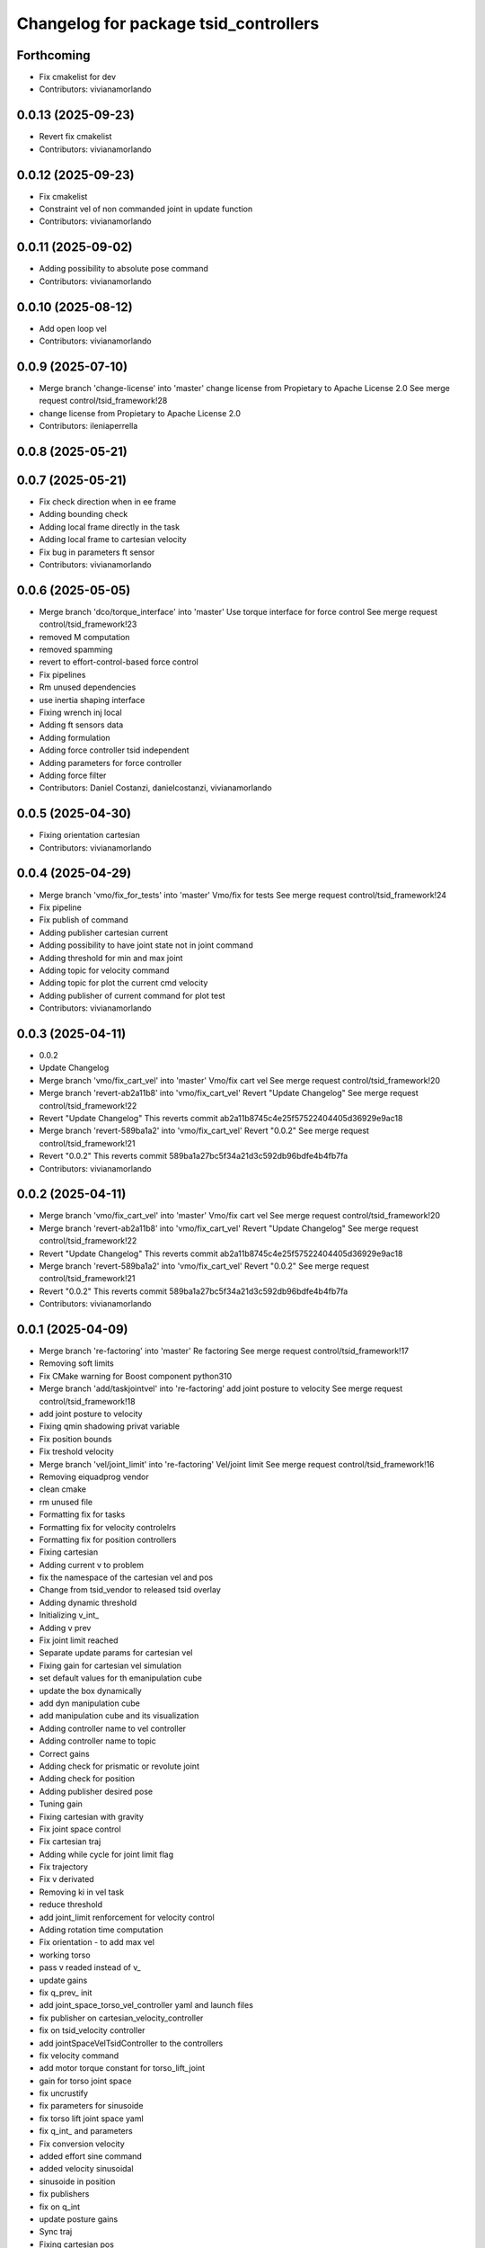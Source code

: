 ^^^^^^^^^^^^^^^^^^^^^^^^^^^^^^^^^^^^^^
Changelog for package tsid_controllers
^^^^^^^^^^^^^^^^^^^^^^^^^^^^^^^^^^^^^^

Forthcoming
-----------
* Fix cmakelist for dev
* Contributors: vivianamorlando

0.0.13 (2025-09-23)
-------------------
* Revert fix cmakelist
* Contributors: vivianamorlando

0.0.12 (2025-09-23)
-------------------
* Fix cmakelist
* Constraint vel of non commanded joint in update function
* Contributors: vivianamorlando

0.0.11 (2025-09-02)
-------------------
* Adding possibility to absolute pose command
* Contributors: vivianamorlando

0.0.10 (2025-08-12)
-------------------
* Add open loop vel
* Contributors: vivianamorlando

0.0.9 (2025-07-10)
------------------
* Merge branch 'change-license' into 'master'
  change license from Propietary to Apache License 2.0
  See merge request control/tsid_framework!28
* change license from Propietary to Apache License 2.0
* Contributors: ileniaperrella

0.0.8 (2025-05-21)
------------------

0.0.7 (2025-05-21)
------------------
* Fix check direction when in ee frame
* Adding bounding check
* Adding local frame directly in the task
* Adding local frame to cartesian velocity
* Fix bug in parameters ft sensor
* Contributors: vivianamorlando

0.0.6 (2025-05-05)
------------------
* Merge branch 'dco/torque_interface' into 'master'
  Use torque interface for force control
  See merge request control/tsid_framework!23
* removed M computation
* removed spamming
* revert to effort-control-based force control
* Fix pipelines
* Rm unused dependencies
* use inertia shaping interface
* Fixing wrench inj local
* Adding ft sensors data
* Adding formulation
* Adding force controller tsid independent
* Adding parameters for force controller
* Adding force filter
* Contributors: Daniel Costanzi, danielcostanzi, vivianamorlando

0.0.5 (2025-04-30)
------------------
* Fixing orientation cartesian
* Contributors: vivianamorlando

0.0.4 (2025-04-29)
------------------
* Merge branch 'vmo/fix_for_tests' into 'master'
  Vmo/fix for tests
  See merge request control/tsid_framework!24
* Fix pipeline
* Fix publish of command
* Adding publisher cartesian current
* Adding possibility to have joint state not in joint command
* Adding threshold for min and max joint
* Adding topic for velocity command
* Adding topic for plot the current cmd velocity
* Adding publisher of current command for plot test
* Contributors: vivianamorlando

0.0.3 (2025-04-11)
------------------
* 0.0.2
* Update Changelog
* Merge branch 'vmo/fix_cart_vel' into 'master'
  Vmo/fix cart vel
  See merge request control/tsid_framework!20
* Merge branch 'revert-ab2a11b8' into 'vmo/fix_cart_vel'
  Revert "Update Changelog"
  See merge request control/tsid_framework!22
* Revert "Update Changelog"
  This reverts commit ab2a11b8745c4e25f57522404405d36929e9ac18
* Merge branch 'revert-589ba1a2' into 'vmo/fix_cart_vel'
  Revert "0.0.2"
  See merge request control/tsid_framework!21
* Revert "0.0.2"
  This reverts commit 589ba1a27bc5f34a21d3c592db96bdfe4b4fb7fa
* Contributors: vivianamorlando

0.0.2 (2025-04-11)
------------------
* Merge branch 'vmo/fix_cart_vel' into 'master'
  Vmo/fix cart vel
  See merge request control/tsid_framework!20
* Merge branch 'revert-ab2a11b8' into 'vmo/fix_cart_vel'
  Revert "Update Changelog"
  See merge request control/tsid_framework!22
* Revert "Update Changelog"
  This reverts commit ab2a11b8745c4e25f57522404405d36929e9ac18
* Merge branch 'revert-589ba1a2' into 'vmo/fix_cart_vel'
  Revert "0.0.2"
  See merge request control/tsid_framework!21
* Revert "0.0.2"
  This reverts commit 589ba1a27bc5f34a21d3c592db96bdfe4b4fb7fa
* Contributors: vivianamorlando

0.0.1 (2025-04-09)
------------------
* Merge branch 're-factoring' into 'master'
  Re factoring
  See merge request control/tsid_framework!17
* Removing soft limits
* Fix CMake warning for Boost component python310
* Merge branch 'add/taskjointvel' into 're-factoring'
  add joint posture to velocity
  See merge request control/tsid_framework!18
* add joint posture to velocity
* Fixing qmin shadowing privat variable
* Fix position bounds
* Fix treshold velocity
* Merge branch 'vel/joint_limit' into 're-factoring'
  Vel/joint limit
  See merge request control/tsid_framework!16
* Removing eiquadprog vendor
* clean cmake
* rm unused file
* Formatting fix for tasks
* Formatting fix for velocity controlelrs
* Formatting fix for position controllers
* Fixing cartesian
* Adding current v to problem
* fix the namespace of the cartesian vel and pos
* Change from tsid_vendor to released tsid overlay
* Adding dynamic threshold
* Initializing v_int\_
* Adding v prev
* Fix joint limit reached
* Separate update params for cartesian vel
* Fixing gain for cartesian vel simulation
* set default values for th emanipulation cube
* update the box dynamically
* add dyn manipulation cube
* add manipulation cube and its visualization
* Adding controller name to vel controller
* Adding controller name to topic
* Correct gains
* Adding check for prismatic or revolute joint
* Adding check for position
* Adding publisher desired pose
* Tuning gain
* Fixing cartesian with gravity
* Fix joint space control
* Fix cartesian traj
* Adding while cycle for joint limit flag
* Fix trajectory
* Fix v derivated
* Removing ki in vel task
* reduce threshold
* add joint_limit renforcement for velocity control
* Adding rotation time computation
* Fix orientation - to add max vel
* working torso
* pass v readed instead of v\_
* update gains
* fix q_prev\_ init
* add joint_space_torso_vel_controller yaml and launch files
* fix publisher on cartesian_velocity_controller
* fix on tsid_velocity controller
* add jointSpaceVelTsidController to the controllers
* fix velocity command
* add motor torque constant for torso_lift_joint
* gain for torso joint space
* fix uncrustify
* fix parameters for sinusoide
* fix torso lift joint space yaml
* fix q_int\_ and parameters
* Fix conversion velocity
* added effort sine command
* added velocity sinusoidal
* sinusoide in position
* fix publishers
* fix on q_int
* update posture gains
* Sync traj
* Fixing cartesian pos
* Fixing joint space contorl
* Adding kp and kd for each joint in posture task
* Rebasing
* Cleaning
* Adding rotation time computation
* separate computation parameters for trajectory
* Fix orientation - to add max vel
* Fix vel
* Adding trajectory
* clang format
* add waypoints for linear and rot interpolation
* Changing to velocity interface
* Adding joint space vel
* Refactor of velocity control
* Making dt protected
* clang format
* refactory of the cartesian space controller
* setDesired funct deleted and using directly the callback
* pass to protected some variables + delete not used func
* delete safety_controller namespace for cartesian controller
* remove not-used libraries in joint_space_controller
* getActualState function update
* general fix
* start of the refactoring creating main base class for pos. contr.
* Temporary code in reharsal
* Merge branch 'fix/remove_eiquadprog_vendor' into 'master'
  removed eiquadprog vendor dependency
  See merge request control/tsid_framework!5
* removed eiquadprog vendor
* Merge branch 'vmo/fixes' into 'master'
  Fix cartesian space
  See merge request control/tsid_framework!4
* Fix cartesian space
* Merge branch 'vmo/fixes' into 'master'
  Vmo/fixes
  See merge request control/tsid_framework!3
* Small fixes
* Adding command joint option
* fix task vel
* Adding dt in task cartesian
* Adding cartesian velocity controller
* Adding gain for velocity tasks
* Adding difference betwen joint commadn and state
* Fix yaml
* Adding boolean local frame
* Fix joint vel
* Adding joint space vel control to plugin
* Rm pinocchio vendor
* adding launch file for joint space vel control
* Adding joint space vel controller
* Implementing deactivate function
* Adding file for ee frame
* Adding launch and config for robot frame
* Adding params for local frame
* Adapting to new joint state name params
* Separating state joint from command joint
* Adding orientation
* Merge branch 'joint_space_controller' into 'master'
  Joint space controller
  See merge request ileniaperrella/tsid_framework!2
* fix readme
* joint space controller
* Merge branch 'cartesian_space_controller' into 'master'
  cartesian controller
  See merge request ileniaperrella/tsid_framework!1
* cartesian controller
* changing package  names
* Contributors: David ter Kuile, Mathias Lüdtke, danielcostanzi, ileniaperrella, vivianamorlando
